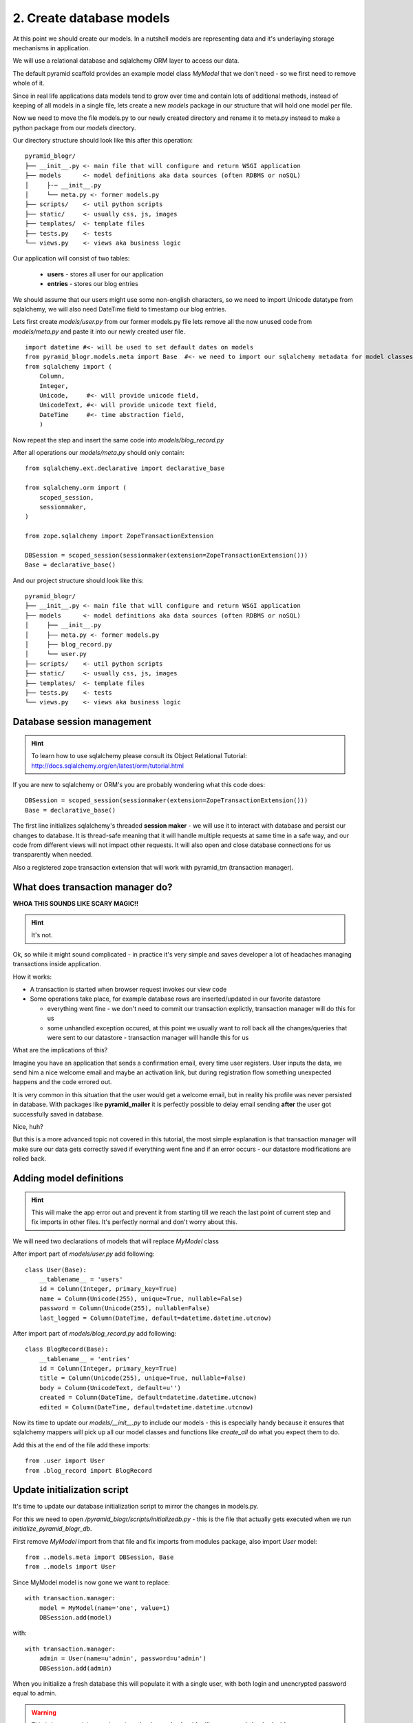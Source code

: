 =========================
2. Create database models
=========================

At this point we should create our models. In a nutshell models are representing 
data and it's underlaying storage mechanisms in application. 

We will use a relational database and sqlalchemy ORM layer to access our data.

The default pyramid scaffold provides an example model class `MyModel` that
we don't need - so we first need to remove whole of it.

Since in real life applications data models tend to grow over time and contain lots of additional methods,
instead of keeping of all models in a single file, lets create a new `models` package in our structure that will hold one
model per file.

Now we need to move the file models.py to our newly created directory and rename it to meta.py instead to make a
python package from our `models` directory.

Our directory structure should look like this after this operation::

    pyramid_blogr/
    ├── __init__.py <- main file that will configure and return WSGI application
    ├── models      <- model definitions aka data sources (often RDBMS or noSQL)
    │     ├-─ __init__.py
    │     └── meta.py <- former models.py
    ├── scripts/    <- util python scripts
    ├── static/     <- usually css, js, images
    ├── templates/  <- template files
    ├── tests.py    <- tests
    └── views.py    <- views aka business logic

Our application will consist of two tables:

    * **users** - stores all user for our application
    * **entries** - stores our blog entries

We should assume that our users might use some non-english characters, so we 
need to import Unicode datatype from sqlalchemy, we will also need DateTime 
field to timestamp our blog entries.

Lets first create `models/user.py` from our former models.py file lets remove all the now unused code from
`models/meta.py` and paste it into our newly created user file.

::


    import datetime #<- will be used to set default dates on models
    from pyramid_blogr.models.meta import Base  #<- we need to import our sqlalchemy metadata for model classes to inherit from
    from sqlalchemy import (
        Column,
        Integer,
        Unicode,     #<- will provide unicode field,
        UnicodeText, #<- will provide unicode text field,
        DateTime     #<- time abstraction field,
        )


Now repeat the step and insert the same code into `models/blog_record.py`

After all operations our `models/meta.py` should only contain::

    from sqlalchemy.ext.declarative import declarative_base

    from sqlalchemy.orm import (
        scoped_session,
        sessionmaker,
    )

    from zope.sqlalchemy import ZopeTransactionExtension

    DBSession = scoped_session(sessionmaker(extension=ZopeTransactionExtension()))
    Base = declarative_base()

And our project structure should look like this::

    pyramid_blogr/
    ├── __init__.py <- main file that will configure and return WSGI application
    ├── models      <- model definitions aka data sources (often RDBMS or noSQL)
    │     ├── __init__.py
    │     ├── meta.py <- former models.py
    │     ├── blog_record.py
    │     └── user.py
    ├── scripts/    <- util python scripts
    ├── static/     <- usually css, js, images
    ├── templates/  <- template files
    ├── tests.py    <- tests
    └── views.py    <- views aka business logic

Database session management
---------------------------

.. hint ::
    To learn how to use sqlalchemy please consult its 
    Object Relational Tutorial: http://docs.sqlalchemy.org/en/latest/orm/tutorial.html

If you are new to sqlalchemy or ORM's you are probably wondering what this 
code does::
   
    DBSession = scoped_session(sessionmaker(extension=ZopeTransactionExtension()))
    Base = declarative_base()

The first line initializes sqlalchemy's threaded **session maker** - we will use it
to interact with database and persist our changes to database. 
It is thread-safe meaning that it will handle multiple requests at same time 
in a safe way, and our code from different views will not impact other requests.
It will also open and close database connections for us transparently when 
needed.
 
Also a registered zope transaction extension that will work with 
pyramid_tm (transaction manager).

What does transaction manager do?
---------------------------------

**WHOA THIS SOUNDS LIKE SCARY MAGIC!!**

.. hint ::
    It's not.

Ok, so while it might sound complicated - in practice it's very simple and 
saves developer a lot of headaches managing transactions inside application.

How it works:

* A transaction is started when browser request invokes our view code
* Some operations take place, for example database rows are inserted/updated 
  in our favorite datastore
  
  * everything went fine - we don't need to commit our transaction explictly,
    transaction manager will do this for us 
  * some unhandled exception occured, at this point we usually want to roll 
    back all the changes/queries that were sent to our datastore - transaction 
    manager will handle this for us 

What are the implications of this?

Imagine you have an application that sends a confirmation email, every time 
user registers. User inputs the data, we send him a nice welcome email and  
maybe an activation link, but during registration flow something unexpected 
happens and the code errored out.

It is very common in this situation that the user would get a welcome email, 
but in reality his profile was never persisted in database.
With packages like **pyramid_mailer** it is perfectly possible to delay email 
sending **after** the user got successfully saved in database.

Nice, huh?

But this is a more advanced topic not covered in this tutorial, the most simple 
explanation is that transaction manager will make sure our data gets correctly 
saved if everything went fine and if an error occurs - our datastore 
modifications are rolled back.


Adding model definitions
------------------------

.. hint ::
    This will make the app error out and prevent it from starting till we reach the last 
    point of current step and fix imports in other files. 
    It's perfectly normal and don't worry about this. 

We will need two declarations of models that will replace *MyModel* class ::

After import part of `models/user.py` add following::

    class User(Base):
        __tablename__ = 'users'
        id = Column(Integer, primary_key=True)
        name = Column(Unicode(255), unique=True, nullable=False)
        password = Column(Unicode(255), nullable=False)
        last_logged = Column(DateTime, default=datetime.datetime.utcnow)

After import part of `models/blog_record.py` add following::

    class BlogRecord(Base):
        __tablename__ = 'entries'
        id = Column(Integer, primary_key=True)
        title = Column(Unicode(255), unique=True, nullable=False)
        body = Column(UnicodeText, default=u'')
        created = Column(DateTime, default=datetime.datetime.utcnow)
        edited = Column(DateTime, default=datetime.datetime.utcnow)


Now its time to update our `models/__init__.py` to include our models - this is especially handy because it ensures
that sqlalchemy mappers will pick up all our model classes and functions like `create_all` do what you expect them to do.

Add this at the end of the file add these imports::

    from .user import User
    from .blog_record import BlogRecord


Update initialization script
----------------------------

It's time to update our database initialization script to mirror the changes in
models.py.

For this we need to open */pyramid_blogr/scripts/initializedb.py* - this is the 
file that actually gets executed when we run *initialize_pyramid_blogr_db*.

First remove `MyModel` import from that file and fix imports from modules package, also import `User` model::

    from ..models.meta import DBSession, Base
    from ..models import User

Since MyModel model is now gone we want to replace::

    with transaction.manager:
        model = MyModel(name='one', value=1)
        DBSession.add(model)

with::

    with transaction.manager:
        admin = User(name=u'admin', password=u'admin')
        DBSession.add(admin)

When you initialize a fresh database this will populate it with a single user, 
with both login and unencrypted password equal to admin.

.. warning ::
    This is just a tutorial example and **production code should utilize 
    passwords hashed with a strong one-way encryption function**. 
    You can use a package like **passlib** or **cryptacular** for this purpose.

The last step is to fix the imports from MyModel to User model and meta package in __init__.py.

in `pyramid_blogr/__init__.py`::

    from .models import (
        DBSession,
        Base,
        )

becomes::

    from .models.meta import (
        DBSession,
        Base,
        )

.. warning ::

    Remember to replace the imports of MyModel, DBSession classes in
    */pyramid_blogr/scripts/initializedb.py* **and** */pyramid_blogr/tests.py*,
    otherwise your app will not start because of failed imports.

Same as with models, when your application will grow over time you will want to organize views into logical sections
based on their functionality. Fow now remove the `views.py` completely.
            
Our application should start again if we try running the server. In case you 
have problems starting the application, below you can see complete source code 
of the files we modifed so far. 

If our application starts correctly, you should run the *initialize_pyramid_blogr_db*, 
command from your environment, it may look like this::

~/yourVenv/bin/initialize_pyramid_blogr_db development.ini


Next  :doc:`routes`

